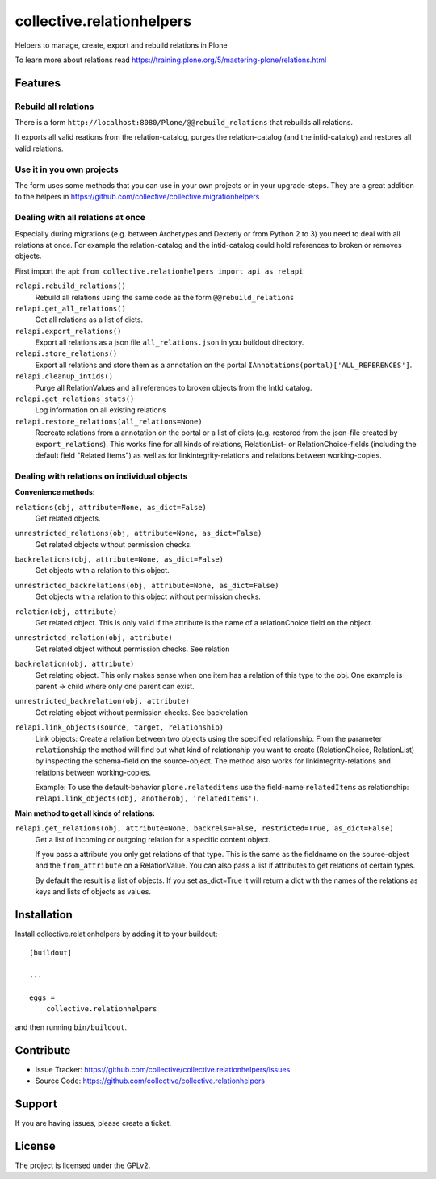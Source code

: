 .. This README is meant for consumption by humans and pypi. Pypi can render rst files so please do not use Sphinx features.
   If you want to learn more about writing documentation, please check out: http://docs.plone.org/about/documentation_styleguide.html
   This text does not appear on pypi or github. It is a comment.

==========================
collective.relationhelpers
==========================

Helpers to manage, create, export and rebuild relations in Plone

To learn more about relations read https://training.plone.org/5/mastering-plone/relations.html


Features
========

Rebuild all relations
---------------------

There is a form ``http://localhost:8080/Plone/@@rebuild_relations`` that rebuilds all relations.

It exports all valid reations from the relation-catalog, purges the relation-catalog (and the intid-catalog) and restores all valid relations.


Use it in you own projects
--------------------------

The form uses some methods that you can use in your own projects or in your upgrade-steps.
They are a great addition to the helpers in https://github.com/collective/collective.migrationhelpers



Dealing with all relations at once
----------------------------------

Especially during migrations (e.g. between Archetypes and Dexteriy or from Python 2 to 3) you need to deal with all relations at once.
For example the relation-catalog and the intid-catalog could hold references to broken or removes objects.

First import the api: ``from collective.relationhelpers import api as relapi``

``relapi.rebuild_relations()``
    Rebuild all relations using the same code as the form ``@@rebuild_relations``

``relapi.get_all_relations()``
    Get all relations as a list of dicts.

``relapi.export_relations()``
    Export all relations as a json file ``all_relations.json`` in you buildout directory.

``relapi.store_relations()``
    Export all relations and store them as a annotation on the portal ``IAnnotations(portal)['ALL_REFERENCES']``.

``relapi.cleanup_intids()``
    Purge all RelationValues and all references to broken objects from the IntId catalog.

``relapi.get_relations_stats()``
    Log information on all existing relations

``relapi.restore_relations(all_relations=None)``
    Recreate relations from a annotation on the portal or a list of dicts (e.g. restored from the json-file created by ``export_relations``).
    This works fine for all kinds of relations, RelationList- or RelationChoice-fields (including the default field "Related Items") as well as for linkintegrity-relations and relations between working-copies.


Dealing with relations on individual objects
--------------------------------------------

**Convenience methods:**

``relations(obj, attribute=None, as_dict=False)``
    Get related objects.

``unrestricted_relations(obj, attribute=None, as_dict=False)``
    Get related objects without permission checks.

``backrelations(obj, attribute=None, as_dict=False)``
    Get objects with a relation to this object.

``unrestricted_backrelations(obj, attribute=None, as_dict=False)``
    Get objects with a relation to this object without permission checks.

``relation(obj, attribute)``
    Get related object. This is only valid if the attribute is the name of a relationChoice field on the object.

``unrestricted_relation(obj, attribute)``
    Get related object without permission checks. See relation

``backrelation(obj, attribute)``
    Get relating object. This only makes sense when one item has a relation of this type to the obj.
    One example is parent -> child where only one parent can exist.

``unrestricted_backrelation(obj, attribute)``
    Get relating object without permission checks. See backrelation

``relapi.link_objects(source, target, relationship)``
    Link objects: Create a relation between two objects using the specified relationship.
    From the parameter ``relationship`` the method will find out what kind of relationship you want to create (RelationChoice, RelationList) by inspecting the schema-field on the source-object.
    The method also works for linkintegrity-relations and relations between working-copies.

    Example: To use the default-behavior ``plone.relateditems`` use the field-name ``relatedItems`` as relationship: ``relapi.link_objects(obj, anotherobj, 'relatedItems')``.


**Main method to get all kinds of relations:**

``relapi.get_relations(obj, attribute=None, backrels=False, restricted=True, as_dict=False)``
    Get a list of incoming or outgoing relation for a specific content object.

    If you pass a attribute you only get relations of that type. This is the same as the fieldname on the source-object and the ``from_attribute`` on a RelationValue. You can also pass a list if attributes to get relations of certain types.

    By default the result is a list of objects. If you set as_dict=True it will return a dict with the names of the relations as keys and lists of objects as values.


Installation
============

Install collective.relationhelpers by adding it to your buildout::

    [buildout]

    ...

    eggs =
        collective.relationhelpers


and then running ``bin/buildout``.


Contribute
==========

- Issue Tracker: https://github.com/collective/collective.relationhelpers/issues
- Source Code: https://github.com/collective/collective.relationhelpers


Support
=======

If you are having issues, please create a ticket.


License
=======

The project is licensed under the GPLv2.
